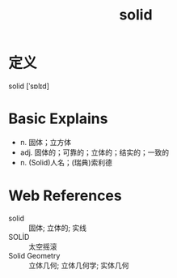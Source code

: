 #+title: solid
#+roam_tags:英语单词

* 定义
  
solid [ˈsɒlɪd]

* Basic Explains
- n. 固体；立方体
- adj. 固体的；可靠的；立体的；结实的；一致的
- n. (Solid)人名；(瑞典)索利德

* Web References
- solid :: 固体; 立体的; 实线
- SOLİD :: 太空摇滚
- Solid Geometry :: 立体几何; 立体几何学; 实体几何
